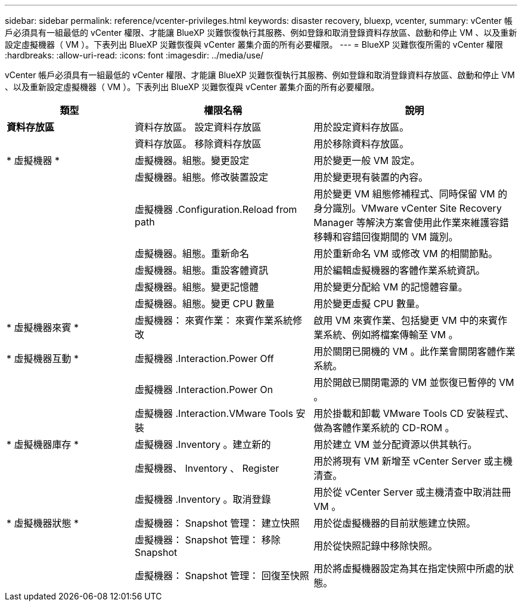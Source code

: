 ---
sidebar: sidebar 
permalink: reference/vcenter-privileges.html 
keywords: disaster recovery, bluexp, vcenter, 
summary: vCenter 帳戶必須具有一組最低的 vCenter 權限、才能讓 BlueXP 災難恢復執行其服務、例如登錄和取消登錄資料存放區、啟動和停止 VM 、以及重新設定虛擬機器（ VM ）。下表列出 BlueXP 災難恢復與 vCenter 叢集介面的所有必要權限。 
---
= BlueXP 災難恢復所需的 vCenter 權限
:hardbreaks:
:allow-uri-read: 
:icons: font
:imagesdir: ../media/use/


[role="lead"]
vCenter 帳戶必須具有一組最低的 vCenter 權限、才能讓 BlueXP 災難恢復執行其服務、例如登錄和取消登錄資料存放區、啟動和停止 VM 、以及重新設定虛擬機器（ VM ）。下表列出 BlueXP 災難恢復與 vCenter 叢集介面的所有必要權限。

[cols="25,35a,40a"]
|===
| 類型 | 權限名稱 | 說明 


| *資料存放區*  a| 
資料存放區。 設定資料存放區
 a| 
用於設定資料存放區。



|   a| 
資料存放區。 移除資料存放區
 a| 
用於移除資料存放區。



| * 虛擬機器 *  a| 
虛擬機器。組態。變更設定
 a| 
用於變更一般 VM 設定。



|   a| 
虛擬機器。組態。修改裝置設定
 a| 
用於變更現有裝置的內容。



|   a| 
虛擬機器 .Configuration.Reload from path
 a| 
用於變更 VM 組態修補程式、同時保留 VM 的身分識別。VMware vCenter Site Recovery Manager 等解決方案會使用此作業來維護容錯移轉和容錯回復期間的 VM 識別。



|   a| 
虛擬機器。組態。重新命名
 a| 
用於重新命名 VM 或修改 VM 的相關節點。



|   a| 
虛擬機器。組態。重設客體資訊
 a| 
用於編輯虛擬機器的客體作業系統資訊。



|   a| 
虛擬機器。組態。變更記憶體
 a| 
用於變更分配給 VM 的記憶體容量。



|   a| 
虛擬機器。組態。變更 CPU 數量
 a| 
用於變更虛擬 CPU 數量。



| * 虛擬機器來賓 *  a| 
虛擬機器： 來賓作業： 來賓作業系統修改
 a| 
啟用 VM 來賓作業、包括變更 VM 中的來賓作業系統、例如將檔案傳輸至 VM 。



| * 虛擬機器互動 *  a| 
虛擬機器 .Interaction.Power Off
 a| 
用於關閉已開機的 VM 。此作業會關閉客體作業系統。



|   a| 
虛擬機器 .Interaction.Power On
 a| 
用於開啟已關閉電源的 VM 並恢復已暫停的 VM 。



|   a| 
虛擬機器 .Interaction.VMware Tools 安裝
 a| 
用於掛載和卸載 VMware Tools CD 安裝程式、做為客體作業系統的 CD-ROM 。



| * 虛擬機器庫存 *  a| 
虛擬機器 .Inventory 。建立新的
 a| 
用於建立 VM 並分配資源以供其執行。



|   a| 
虛擬機器、 Inventory 、 Register
 a| 
用於將現有 VM 新增至 vCenter Server 或主機清查。



|   a| 
虛擬機器 .Inventory 。取消登錄
 a| 
用於從 vCenter Server 或主機清查中取消註冊 VM 。



| * 虛擬機器狀態 *  a| 
虛擬機器： Snapshot 管理： 建立快照
 a| 
用於從虛擬機器的目前狀態建立快照。



|   a| 
虛擬機器： Snapshot 管理： 移除 Snapshot
 a| 
用於從快照記錄中移除快照。



|   a| 
虛擬機器： Snapshot 管理： 回復至快照
 a| 
用於將虛擬機器設定為其在指定快照中所處的狀態。

|===